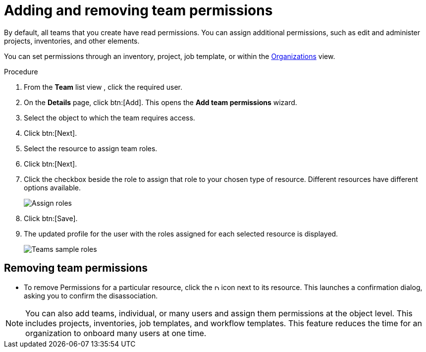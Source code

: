 [id="proc-controller-add-permissions"]

= Adding and removing team permissions

By default, all teams that you create have read permissions. 
You can assign additional permissions, such as edit and administer projects, inventories, and other elements.

You can set permissions through an inventory, project, job template, or within the xref:assembly-controller-organizations[Organizations] view.

.Procedure
. From the *Team* list view , click the required user.
. On the *Details* page, click btn:[Add]. 
This opens the *Add team permissions* wizard.
+
//image:teams-users-add-permissions-form.png[Add Permissions Form]

. Select the object to which the team requires access.
. Click btn:[Next].
. Select the resource to assign team roles.
. Click btn:[Next].
+
//image:teams-permissions-templates-select.png[Select teams permissions]

. Click the checkbox beside the role to assign that role to your chosen type of resource. 
Different resources have different options available.
+
image:teams-permissions-template-roles.png[Assign roles]

. Click btn:[Save]. 
. The updated profile for the user with the roles assigned for each selected resource is displayed.
+
image:teams-permissions-sample-roles.png[Teams sample roles]

== Removing team permissions

* To remove Permissions for a particular resource, click the image:disassociate.png[Disassociate, 10,10] icon next to its resource. 
This launches a confirmation dialog, asking you to confirm the disassociation.

[NOTE]
====
You can also add teams, individual, or many users and assign them permissions at the object level. 
This includes projects, inventories, job templates, and workflow templates. 
This feature reduces the time for an organization to onboard many users at one time.
====